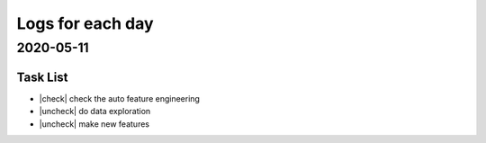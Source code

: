 Logs for each day
^^^^^^^^^^^^^^^^^^

.. |check| raw:: html

    <input checked=""  type="checkbox">

.. |check_| raw:: html

    <input checked=""  disabled="" type="checkbox">

.. |uncheck| raw:: html

    <input type="checkbox">

.. |uncheck_| raw:: html

    <input disabled="" type="checkbox">


2020-05-11
-------------

Task List
>>>>>>>>>>>

-  |check| check the auto feature engineering
-  |uncheck|  do data exploration
-  |uncheck|  make new features